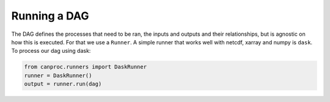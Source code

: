 .. running

Running a DAG
-------------

The DAG defines the processes that need to be ran, the inputs and outputs and their relationships, 
but is agnostic on how this is executed. For that we use a ``Runner``. A simple runner that works 
well with netcdf, xarray and numpy is ``dask``. To process our dag using dask:

.. code-block:: python
   
   from canproc.runners import DaskRunner
   runner = DaskRunner()
   output = runner.run(dag)
